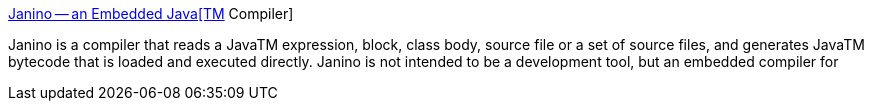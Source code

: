 :jbake-type: post
:jbake-status: published
:jbake-title: Janino -- an Embedded Java[TM] Compiler
:jbake-tags: software,freeware,java,compilateur,_mois_janv.,_année_2005
:jbake-date: 2005-01-25
:jbake-depth: ../
:jbake-uri: shaarli/1106665437000.adoc
:jbake-source: https://nicolas-delsaux.hd.free.fr/Shaarli?searchterm=http%3A%2F%2Fwww.janino.net%2F&searchtags=software+freeware+java+compilateur+_mois_janv.+_ann%C3%A9e_2005
:jbake-style: shaarli

http://www.janino.net/[Janino -- an Embedded Java[TM] Compiler]

Janino is a compiler that reads a JavaTM expression, block, class body, source file or a set of source files, and generates JavaTM bytecode that is loaded and executed directly. Janino is not intended to be a development tool, but an embedded compiler for
